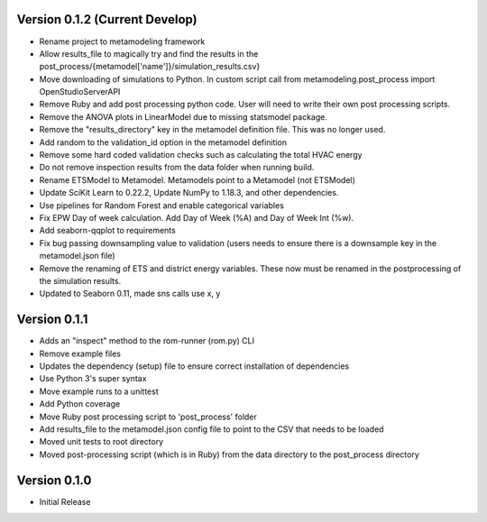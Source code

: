 Version 0.1.2 (Current Develop)
===============================

* Rename project to metamodeling framework
* Allow results_file to magically try and find the results in the post_process/{metamodel['name']}/simulation_results.csv}
* Move downloading of simulations to Python. In custom script call from metamodeling.post_process import OpenStudioServerAPI
* Remove Ruby and add post processing python code. User will need to write their own post processing scripts.
* Remove the ANOVA plots in LinearModel due to missing statsmodel package.
* Remove the "results_directory" key in the metamodel definition file. This was no longer used.
* Add random to the validation_id option in the metamodel definition
* Remove some hard coded validation checks such as calculating the total HVAC energy
* Do not remove inspection results from the data folder when running build.
* Rename ETSModel to Metamodel. Metamodels point to a Metamodel (not ETSModel)
* Update SciKit Learn to 0.22.2, Update NumPy to 1.18.3, and other dependencies.
* Use pipelines for Random Forest and enable categorical variables
* Fix EPW Day of week calculation. Add Day of Week (%A) and Day of Week Int (%w).
* Add seaborn-qqplot to requirements
* Fix bug passing downsampling value to validation (users needs to ensure there is a downsample key in the metamodel.json file)
* Remove the renaming of ETS and district energy variables. These now must be renamed in the postprocessing of the simulation results.
* Updated to Seaborn 0.11, made sns calls use x, y

Version 0.1.1
=============

* Adds an "inspect" method to the rom-runner (rom.py) CLI
* Remove example files
* Updates the dependency (setup) file to ensure correct installation of dependencies
* Use Python 3's super syntax
* Move example runs to a unittest
* Add Python coverage
* Move Ruby post processing script to 'post_process' folder
* Add results_file to the metamodel.json config file to point to the CSV that needs to be loaded
* Moved unit tests to root directory
* Moved post-processing script (which is in Ruby) from the data directory to the post_process directory

Version 0.1.0
=============

* Initial Release
